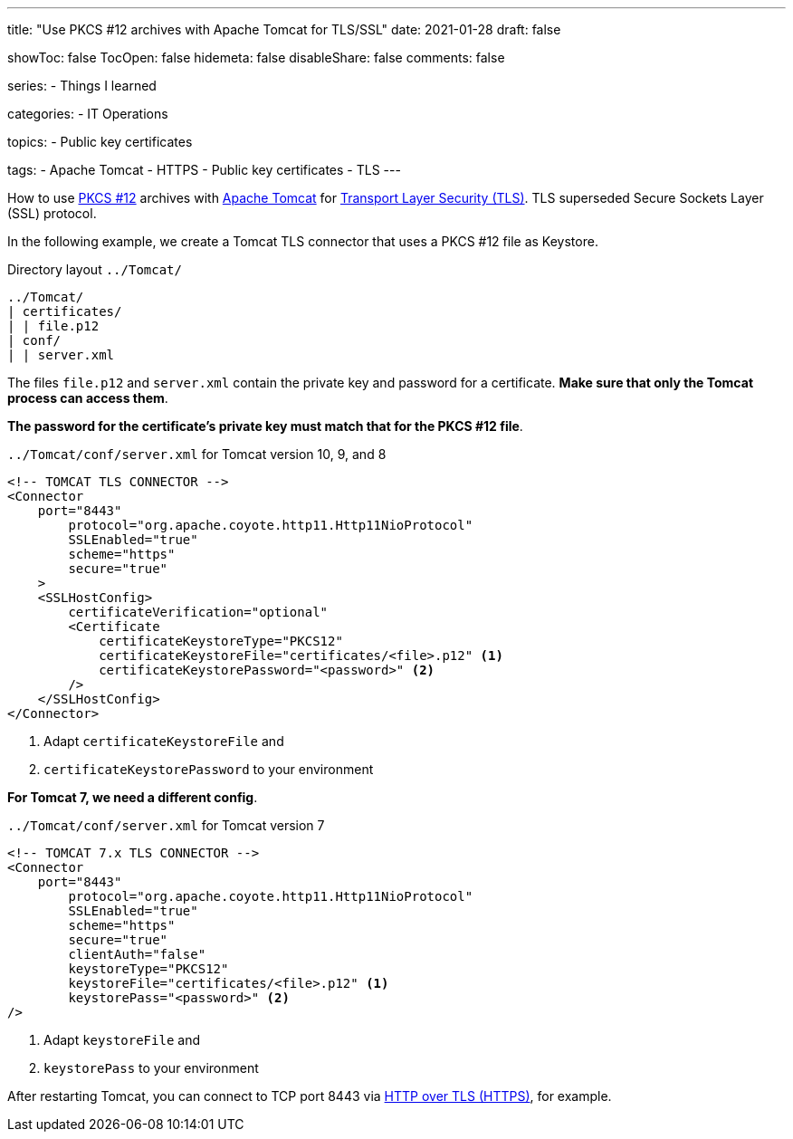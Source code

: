 ---
title: "Use PKCS #12 archives with Apache Tomcat for TLS/SSL"
date: 2021-01-28
draft: false

showToc: false
TocOpen: false
hidemeta: false
disableShare: false
comments: false

series:
- Things I learned

categories:
- IT Operations

topics:
- Public key certificates

tags:
- Apache Tomcat
- HTTPS
- Public key certificates
- TLS
---

:source-language: console

:url_tomcat: https://tomcat.apache.org/[Apache Tomcat]
:url_pkcs12: https://en.wikipedia.org/wiki/PKCS_12[PKCS #12]
:url_tls: https://en.wikipedia.org/wiki/Transport_Layer_Security[Transport Layer Security (TLS)]
:url_https: https://en.wikipedia.org/wiki/HTTPS


How to use {url_pkcs12} archives with {url_tomcat} for {url_tls}.
TLS superseded Secure Sockets Layer (SSL) protocol.

In the following example, we create a Tomcat TLS connector that uses a PKCS #12 file as Keystore.

.Directory layout `../Tomcat/`
----
../Tomcat/
| certificates/
| | file.p12
| conf/
| | server.xml
----

The files `file.p12` and `server.xml` contain the private key and password for a certificate.
*Make sure that only the Tomcat process can access them*.

*The password for the certificate's private key must match that for the PKCS #12 file*.


.`../Tomcat/conf/server.xml` for Tomcat version 10, 9, and 8
[source,xml]
----
<!-- TOMCAT TLS CONNECTOR -->
<Connector
    port="8443"
        protocol="org.apache.coyote.http11.Http11NioProtocol"
        SSLEnabled="true"
        scheme="https"
	secure="true"
    >
    <SSLHostConfig>
        certificateVerification="optional"
        <Certificate
            certificateKeystoreType="PKCS12"
            certificateKeystoreFile="certificates/<file>.p12" <1>
            certificateKeystorePassword="<password>" <2>
        />
    </SSLHostConfig>
</Connector>
----

<1> Adapt `certificateKeystoreFile` and
<2> `certificateKeystorePassword` to your environment

*For Tomcat 7, we need a different config*.

.`../Tomcat/conf/server.xml` for Tomcat version 7
[source,xml]
----
<!-- TOMCAT 7.x TLS CONNECTOR -->
<Connector
    port="8443"
        protocol="org.apache.coyote.http11.Http11NioProtocol"
        SSLEnabled="true"
        scheme="https"
        secure="true"
        clientAuth="false"
        keystoreType="PKCS12"
        keystoreFile="certificates/<file>.p12" <1>
        keystorePass="<password>" <2>
/>
----

<1> Adapt `keystoreFile` and
<2> `keystorePass` to your environment


After restarting Tomcat, you can connect to TCP port 8443 via {url_https}[HTTP over TLS (HTTPS)], for example.
